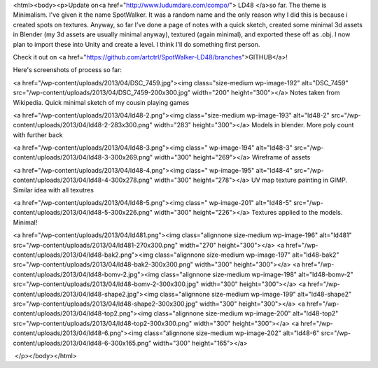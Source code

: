 <html><body><p>Update on<a href="http://www.ludumdare.com/compo/"> LD48 </a>so far. The theme is Minimalism. I've given it the name SpotWalker. It was a random name and the only reason why I did this is because i created spots on textures. Anyway, so far I've done a page of notes with a quick sketch, created some minimal 3d assets in Blender (my 3d assets are usually minimal anyway), textured (again minimal), and exported these off as .obj. I now plan to import these into Unity and create a level. I think I'll do something first person.


Check it out on <a href="https://github.com/artctrl/SpotWalker-LD48/branches">GITHUB</a>!



Here's screenshots of process so far:



<a href="/wp-content/uploads/2013/04/DSC_7459.jpg"><img class="size-medium wp-image-192" alt="DSC_7459" src="/wp-content/uploads/2013/04/DSC_7459-200x300.jpg" width="200" height="300"></a> Notes taken from Wikipedia. Quick minimal sketch of my cousin playing games



<a href="/wp-content/uploads/2013/04/ld48-2.png"><img class="size-medium wp-image-193" alt="ld48-2" src="/wp-content/uploads/2013/04/ld48-2-283x300.png" width="283" height="300"></a> Models in blender. More poly count with further back



<a href="/wp-content/uploads/2013/04/ld48-3.png"><img class=" wp-image-194" alt="ld48-3" src="/wp-content/uploads/2013/04/ld48-3-300x269.png" width="300" height="269"></a> Wireframe of assets



<a href="/wp-content/uploads/2013/04/ld48-4.png"><img class=" wp-image-195" alt="ld48-4" src="/wp-content/uploads/2013/04/ld48-4-300x278.png" width="300" height="278"></a> UV map texture painting in GIMP. Similar idea with all texutres



<a href="/wp-content/uploads/2013/04/ld48-5.png"><img class=" wp-image-201" alt="ld48-5" src="/wp-content/uploads/2013/04/ld48-5-300x226.png" width="300" height="226"></a> Textures applied to the models. Minimal!



<a href="/wp-content/uploads/2013/04/ld481.png"><img class="alignnone size-medium wp-image-196" alt="ld481" src="/wp-content/uploads/2013/04/ld481-270x300.png" width="270" height="300"></a> <a href="/wp-content/uploads/2013/04/ld48-bak2.png"><img class="alignnone size-medium wp-image-197" alt="ld48-bak2" src="/wp-content/uploads/2013/04/ld48-bak2-300x300.png" width="300" height="300"></a> <a href="/wp-content/uploads/2013/04/ld48-bomv-2.jpg"><img class="alignnone size-medium wp-image-198" alt="ld48-bomv-2" src="/wp-content/uploads/2013/04/ld48-bomv-2-300x300.jpg" width="300" height="300"></a> <a href="/wp-content/uploads/2013/04/ld48-shape2.jpg"><img class="alignnone size-medium wp-image-199" alt="ld48-shape2" src="/wp-content/uploads/2013/04/ld48-shape2-300x300.jpg" width="300" height="300"></a> <a href="/wp-content/uploads/2013/04/ld48-top2.png"><img class="alignnone size-medium wp-image-200" alt="ld48-top2" src="/wp-content/uploads/2013/04/ld48-top2-300x300.png" width="300" height="300"></a> <a href="/wp-content/uploads/2013/04/ld48-6.png"><img class="alignnone size-medium wp-image-202" alt="ld48-6" src="/wp-content/uploads/2013/04/ld48-6-300x165.png" width="300" height="165"></a>



 </p></body></html>